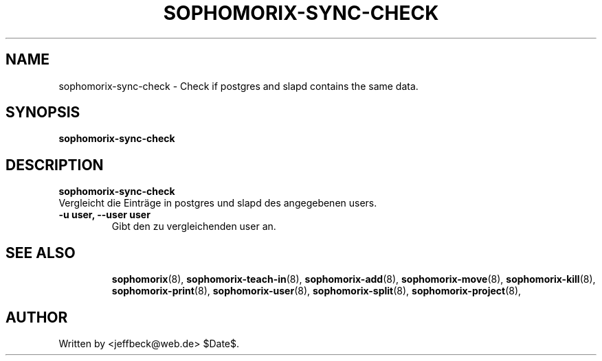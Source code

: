 .\"                                      Hey, EMACS: -*- nroff -*-
.\" First parameter, NAME, should be all caps
.\" Second parameter, SECTION, should be 1-8, maybe w/ subsection
.\" other parameters are allowed: see man(7), man(1)
.TH SOPHOMORIX-SYNC-CHECK 8 "July 08, 2008"
.\" Please adjust this date whenever revising the manpage.
.\"
.\" Some roff macros, for reference:
.\" .nh        disable hyphenation
.\" .hy        enable hyphenation
.\" .ad l      left justify
.\" .ad b      justify to both left and right margins
.\" .nf        disable filling
.\" .fi        enable filling
.\" .br        insert line break
.\" .sp <n>    insert n+1 empty lines
.\" for manpage-specific macros, see man(7)
.SH NAME
sophomorix-sync-check \- Check if postgres and slapd contains the same data.
.SH SYNOPSIS
.B sophomorix-sync-check
.br
.SH DESCRIPTION
.B sophomorix-sync-check
.br
Vergleicht die Einträge in postgres und slapd des angegebenen users.
.TP
.B -u user, --user user
Gibt den zu vergleichenden user an.
.PP
.TP
.SH SEE ALSO
.BR sophomorix (8),
.BR sophomorix-teach-in (8),
.BR sophomorix-add (8),
.BR sophomorix-move (8),
.BR sophomorix-kill (8),
.BR sophomorix-print (8),
.BR sophomorix-user (8),
.BR sophomorix-split (8),
.BR sophomorix-project (8),
.\".BR baz (1).
.\".br
.\"You can see the full options of the Programs by calling for example 
.\".IR "sophomrix-sync-check -h" ,
.
.SH AUTHOR
Written by <jeffbeck@web.de> $Date$.
